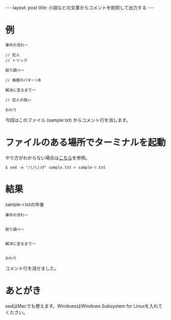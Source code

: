 #+OPTIONS: toc:nil
#+BEGIN_HTML
---
layout: post
title: 小説などの文章からコメントを削除して出力する
---
#+END_HTML

* 例

  #+BEGIN_SRC 
  事件の流れ〜

  // 犯人
  // トリック

  取り調べ〜

  // 推理のパターンB

  解決に至るまで〜

  // 犯人の扱い

  おわり
  #+END_SRC

  今回はこのファイル (sample.txt) からコメント行を消します。

* ファイルのある場所でターミナルを起動

  やり方がわからない場合は[[https://book.mynavi.jp/macfan/detail_summary/id%3D41833][こちら]]を参照。

  #+BEGIN_SRC 
  $ sed -e "/\/\//d" sample.txt > sample-r.txt
  #+END_SRC

* 結果

  sample-r.txtの中身

  #+BEGIN_SRC 
  事件の流れ〜


  取り調べ〜


  解決に至るまで〜


  おわり
  #+END_SRC

  コメント行を消せました。

* あとがき

  sedはMacでも使えます。WindowsはWindows Subsystem for Linuxを入れてください。
